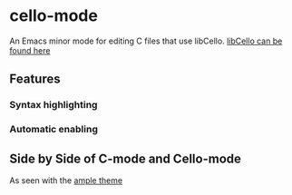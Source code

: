 * cello-mode
  An Emacs minor mode for editing C files that use libCello.
  [[https://github.com/orangeduck/libCello][libCello can be found here]]

** Features
***  Syntax highlighting
***  Automatic enabling


** Side by Side of C-mode and  Cello-mode
   As seen with the  [[http://github.com/jordonbiondo/ample-theme][ample theme]]

   [[http://i.imgur.com/hzSLlkn.png]]

